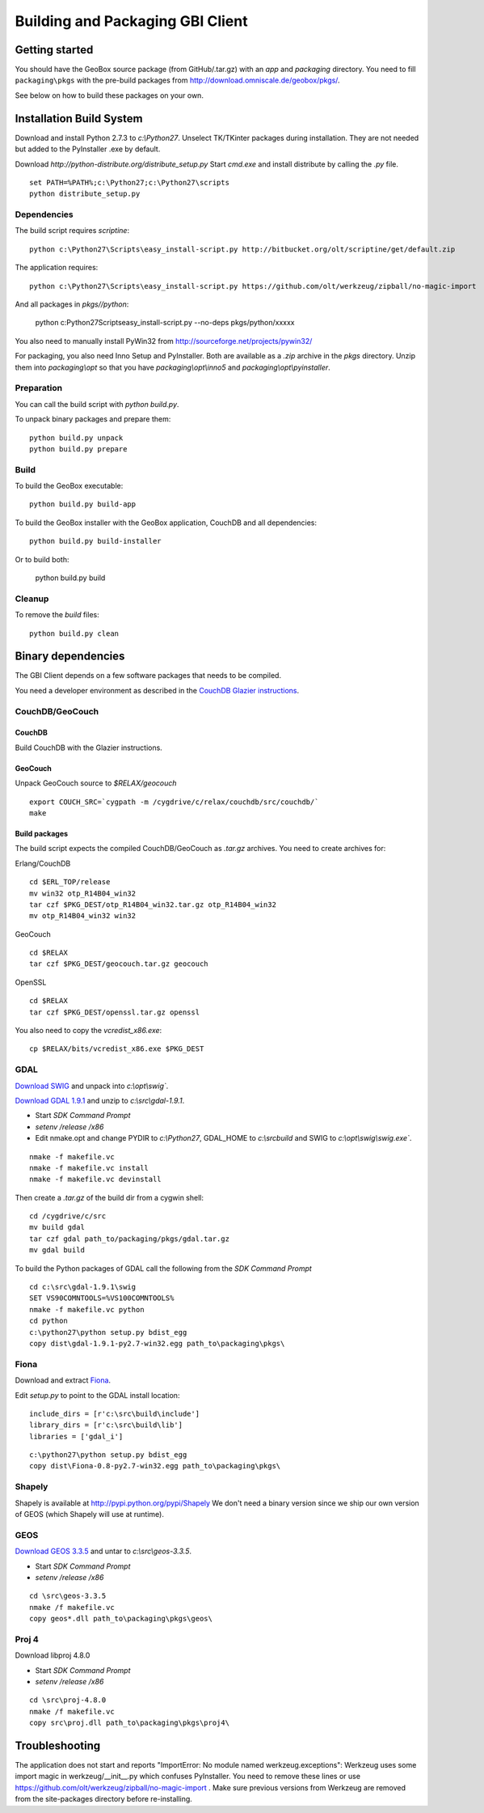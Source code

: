 Building and Packaging GBI Client
=================================

Getting started
---------------

You should have the GeoBox source package (from GitHub/.tar.gz) with an `app` and `packaging` directory.
You need to fill ``packaging\pkgs`` with the pre-build packages from http://download.omniscale.de/geobox/pkgs/.

See below on how to build these packages on your own.


Installation Build System
-------------------------

Download and install Python 2.7.3 to `c:\\Python27`.
Unselect TK/TKinter packages during installation. They are not needed but added to the PyInstaller .exe by default.

Download `http://python-distribute.org/distribute_setup.py`
Start `cmd.exe` and install distribute by calling the `.py` file.

::

    set PATH=%PATH%;c:\Python27;c:\Python27\scripts
    python distribute_setup.py


Dependencies
~~~~~~~~~~~~

The build script requires `scriptine`::

    python c:\Python27\Scripts\easy_install-script.py http://bitbucket.org/olt/scriptine/get/default.zip


The application requires::

    python c:\Python27\Scripts\easy_install-script.py https://github.com/olt/werkzeug/zipball/no-magic-import

And all packages in `pkgs//python`:

    python c:\Python27\Scripts\easy_install-script.py --no-deps pkgs/python/xxxxx

You also need to manually install PyWin32 from http://sourceforge.net/projects/pywin32/


For packaging, you also need Inno Setup and PyInstaller. Both are available as a `.zip` archive in the `pkgs` directory.
Unzip them into `packaging\\opt` so that you have `packaging\\opt\\inno5` and `packaging\\opt\\pyinstaller`.

Preparation
~~~~~~~~~~~

You can call the build script with `python build.py`.


To unpack binary packages and prepare them::

    python build.py unpack
    python build.py prepare

Build
~~~~~

To build the GeoBox executable::

    python build.py build-app


To build the GeoBox installer with the GeoBox application, CouchDB and all dependencies::

    python build.py build-installer

Or to build both:

    python build.py build

Cleanup
~~~~~~~

To remove the `build` files::

    python build.py clean


Binary dependencies
-------------------

The GBI Client depends on a few software packages that needs to be compiled.

You need a developer environment as described in the `CouchDB Glazier instructions <https://github.com/dch/glazier>`_.


CouchDB/GeoCouch
~~~~~~~~~~~~~~~~

CouchDB
^^^^^^^

Build CouchDB with the Glazier instructions.


GeoCouch
^^^^^^^^

Unpack GeoCouch source to `$RELAX/geocouch`

::

    export COUCH_SRC=`cygpath -m /cygdrive/c/relax/couchdb/src/couchdb/`
    make


Build packages
^^^^^^^^^^^^^^

The build script expects the compiled CouchDB/GeoCouch as `.tar.gz` archives.
You need to create archives for:

Erlang/CouchDB

::

    cd $ERL_TOP/release
    mv win32 otp_R14B04_win32
    tar czf $PKG_DEST/otp_R14B04_win32.tar.gz otp_R14B04_win32
    mv otp_R14B04_win32 win32

GeoCouch

::

    cd $RELAX
    tar czf $PKG_DEST/geocouch.tar.gz geocouch

OpenSSL

::

    cd $RELAX
    tar czf $PKG_DEST/openssl.tar.gz openssl


You also need to copy the `vcredist_x86.exe`::

    cp $RELAX/bits/vcredist_x86.exe $PKG_DEST


GDAL
~~~~

`Download SWIG <http://prdownloads.sourceforge.net/swig/swigwin-2.0.8.zip>`_ and unpack into `c:\\opt\\swig``.

`Download GDAL 1.9.1 <http://download.osgeo.org/gdal/gdal191.zip>`_ and unzip to `c:\\src\\gdal-1.9.1`.


- Start *SDK Command Prompt*
- `setenv /release /x86`
- Edit nmake.opt and change PYDIR to `c:\\Python27`, GDAL_HOME to `c:\\src\build` and SWIG to `c:\\opt\\swig\\swig.exe``.


::

    nmake -f makefile.vc
    nmake -f makefile.vc install
    nmake -f makefile.vc devinstall

Then create a `.tar.gz` of the build dir from a cygwin shell::

    cd /cygdrive/c/src
    mv build gdal
    tar czf gdal path_to/packaging/pkgs/gdal.tar.gz
    mv gdal build


To build the Python packages of GDAL call the following from the *SDK Command Prompt*
::

    cd c:\src\gdal-1.9.1\swig
    SET VS90COMNTOOLS=%VS100COMNTOOLS%
    nmake -f makefile.vc python
    cd python
    c:\python27\python setup.py bdist_egg
    copy dist\gdal-1.9.1-py2.7-win32.egg path_to\packaging\pkgs\


Fiona
~~~~~

Download and extract `Fiona <http://github.com/Toblerity/Fiona/zipball/f4ceb7a702f50b4d26e91e28d699c739e035de36>`_.

Edit `setup.py` to point to the GDAL install location::

    include_dirs = [r'c:\src\build\include']
    library_dirs = [r'c:\src\build\lib']
    libraries = ['gdal_i']

::

    c:\python27\python setup.py bdist_egg
    copy dist\Fiona-0.8-py2.7-win32.egg path_to\packaging\pkgs\


Shapely
~~~~~~~

Shapely is available at http://pypi.python.org/pypi/Shapely
We don't need a binary version since we ship our own version of GEOS (which Shapely will use at runtime).


GEOS
~~~~

`Download GEOS 3.3.5 <http://download.osgeo.org/geos/geos-3.3.5.tar.bz2>`_ and untar to `c:\\src\\geos-3.3.5`.

- Start *SDK Command Prompt*
- `setenv /release /x86`

::

    cd \src\geos-3.3.5
    nmake /f makefile.vc
    copy geos*.dll path_to\packaging\pkgs\geos\

Proj 4
~~~~~~

Download libproj 4.8.0

- Start *SDK Command Prompt*
- `setenv /release /x86`

::

    cd \src\proj-4.8.0
    nmake /f makefile.vc
    copy src\proj.dll path_to\packaging\pkgs\proj4\


Troubleshooting
---------------

The application does not start and reports "ImportError: No module named werkzeug.exceptions":
Werkzeug uses some import magic in werkzeug/__init__.py which confuses PyInstaller. You need to remove these lines or use https://github.com/olt/werkzeug/zipball/no-magic-import . Make sure previous versions from Werkzeug are removed from the site-packages directory before re-installing.

